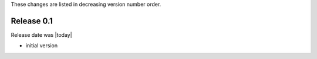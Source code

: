 
These changes are listed in decreasing version number order.


Release 0.1
-----------

Release date was |today|

* initial version

